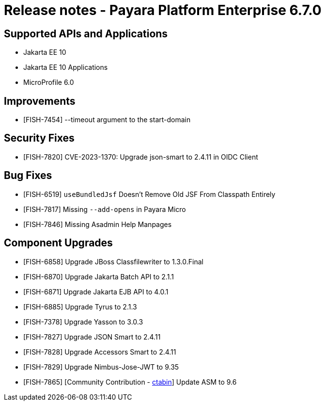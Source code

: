 = Release notes - Payara Platform Enterprise 6.7.0

== Supported APIs and Applications

* Jakarta EE 10
* Jakarta EE 10 Applications
* MicroProfile 6.0

== Improvements

* [FISH-7454] --timeout argument to the start-domain

== Security Fixes

* [FISH-7820] CVE-2023-1370: Upgrade json-smart to 2.4.11 in OIDC Client

== Bug Fixes

* [FISH-6519] `useBundledJsf` Doesn't Remove Old JSF From Classpath Entirely

* [FISH-7817] Missing `--add-opens` in Payara Micro

* [FISH-7846] Missing Asadmin Help Manpages

== Component Upgrades

* [FISH-6858] Upgrade JBoss Classfilewriter to 1.3.0.Final

* [FISH-6870] Upgrade Jakarta Batch API to 2.1.1

* [FISH-6871] Upgrade Jakarta EJB API to 4.0.1

* [FISH-6885] Upgrade Tyrus to 2.1.3

* [FISH-7378] Upgrade Yasson to 3.0.3

* [FISH-7827] Upgrade JSON Smart to 2.4.11

* [FISH-7828] Upgrade Accessors Smart to 2.4.11

* [FISH-7829] Upgrade Nimbus-Jose-JWT to 9.35

* [FISH-7865] [Community Contribution - https://github.com/ctabin[ctabin]] Update ASM to 9.6
